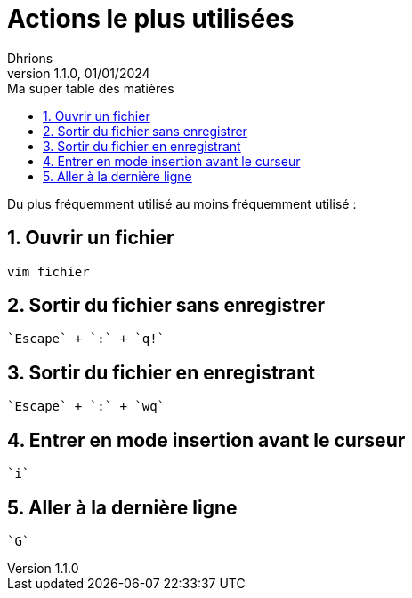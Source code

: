= Actions le plus utilisées
Dhrions
Version 1.1.0, 01/01/2024
// Document attributes
:sectnums:                                                          
:toc:                                                   
:toclevels: 5  
:toc-title: Ma super table des matières
:icons: font

:description: Example AsciiDoc document                             
:keywords: AsciiDoc                                                 
:imagesdir: ./images
:iconsdir: ./icons
:stylesdir: ./styles
:scriptsdir: ./js

// Mes variables
:url-wiki: https://fr.wikipedia.org/wiki
:url-wiki-Europe-Ouest: {url-wiki}/Europe_de_l%27Ouest

Du plus fréquemment utilisé au moins fréquemment utilisé :

== Ouvrir un fichier

[source, bash]
----
vim fichier
----

== Sortir du fichier sans enregistrer

[source]
----
`Escape` + `:` + `q!`
----

== Sortir du fichier en enregistrant

[source]
----
`Escape` + `:` + `wq`
----

== Entrer en mode insertion avant le curseur

[source]
----
`i`
----

== Aller à la dernière ligne

[source]
----
`G`
----